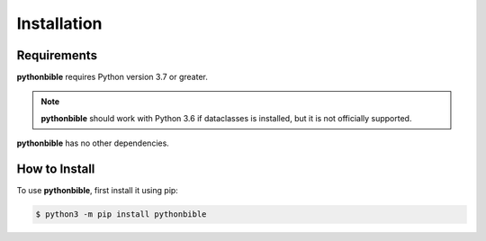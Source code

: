 Installation
============

Requirements
------------

**pythonbible** requires Python version 3.7 or greater.

.. note::

   **pythonbible** should work with Python 3.6 if dataclasses is installed, but it is not officially supported.

**pythonbible** has no other dependencies.

How to Install
--------------

To use **pythonbible**, first install it using pip:

.. code-block:: console

    $ python3 -m pip install pythonbible
